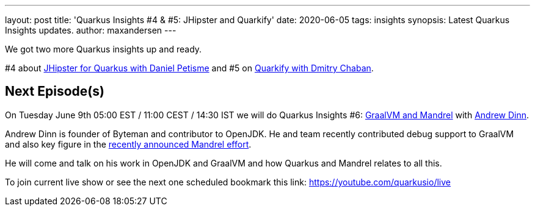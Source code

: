 ---
layout: post
title: 'Quarkus Insights #4 & #5: JHipster and Quarkify'
date: 2020-06-05   
tags: insights
synopsis: Latest Quarkus Insights updates.
author: maxandersen
---

We got two more Quarkus insights up and ready.

#4 about https://www.youtube.com/watch?v=t84sdt9Mnmw[JHipster for Quarkus with Daniel Petisme] and
#5 on https://www.youtube.com/watch?v=MJe2giXrbuM[Quarkify with Dmitry Chaban].

== Next Episode(s)

On Tuesday June 9th 05:00 EST / 11:00 CEST / 14:30 IST we will do Quarkus Insights #6: https://www.youtube.com/watch?v=xcYP-h9uSqs[GraalVM and Mandrel] with https://github.com/adinn[Andrew Dinn].

Andrew Dinn is founder of Byteman and contributor to OpenJDK. He and team recently contributed debug support to GraalVM and also key figure in the https://developers.redhat.com/blog/2020/06/05/mandrel-a-community-distribution-of-graalvm-for-the-red-hat-build-of-quarkus/[recently announced Mandrel effort]. 

He will come and talk on his work in OpenJDK and GraalVM and how Quarkus and Mandrel relates to all this.

To join current live show or see the next one scheduled bookmark this link: https://youtube.com/quarkusio/live
 
